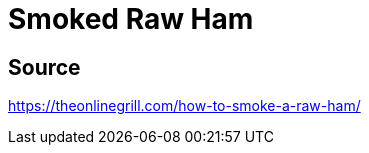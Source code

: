 = Smoked Raw Ham
:keywords: 
:navtitle: 
:description:
:experimental: 
:hardbreaks-option:
:imagesdir: ../images
:source-highlighter: highlight.js
:icons: font
:table-stripes: even
:tabs:
:tabs-sync-option:

== Source
https://theonlinegrill.com/how-to-smoke-a-raw-ham/[]